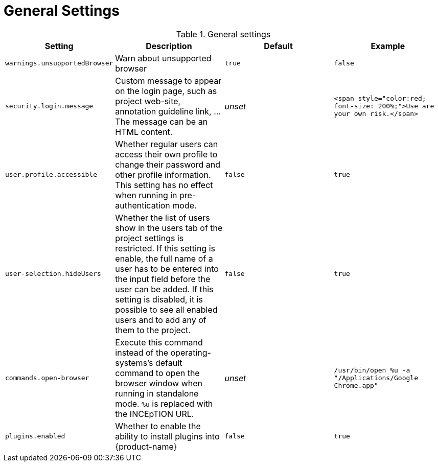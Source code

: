 // Licensed to the Technische Universität Darmstadt under one
// or more contributor license agreements.  See the NOTICE file
// distributed with this work for additional information
// regarding copyright ownership.  The Technische Universität Darmstadt 
// licenses this file to you under the Apache License, Version 2.0 (the
// "License"); you may not use this file except in compliance
// with the License.
//  
// http://www.apache.org/licenses/LICENSE-2.0
// 
// Unless required by applicable law or agreed to in writing, software
// distributed under the License is distributed on an "AS IS" BASIS,
// WITHOUT WARRANTIES OR CONDITIONS OF ANY KIND, either express or implied.
// See the License for the specific language governing permissions and
// limitations under the License.

= General Settings

.General settings
[cols="4*", options="header"]
|===
| Setting
| Description
| Default
| Example

| `warnings.unsupportedBrowser`
| Warn about unsupported browser
| `true`
| `false`

| `security.login.message`
| Custom message to appear on the login page, such as project web-site, annotation guideline link, ... The message can be an HTML content.
| _unset_
| `<span style="color:red; font-size: 200%;">Use are your own risk.</span>`

| `user.profile.accessible`
| Whether regular users can access their own profile to change their password and other profile information. This setting has no effect when running in pre-authentication mode.
| `false`
| `true`

| `user-selection.hideUsers`
| Whether the list of users show in the users tab of the project settings is restricted. If this setting is enable, the full name of a user has to be entered into the input field before the user can be added. If this setting is disabled, it is possible to see all enabled users and to add any of them to the project.
| `false`
| `true`

| `commands.open-browser`
| Execute this command instead of the operating-systems's default command to open the browser window when running in standalone mode. `%u` is replaced with the INCEpTION URL.
| _unset_
| `/usr/bin/open %u -a "/Applications/Google Chrome.app"`

| `plugins.enabled`
| Whether to enable the ability to install plugins into {product-name}
| `false`
| `true`
|===
